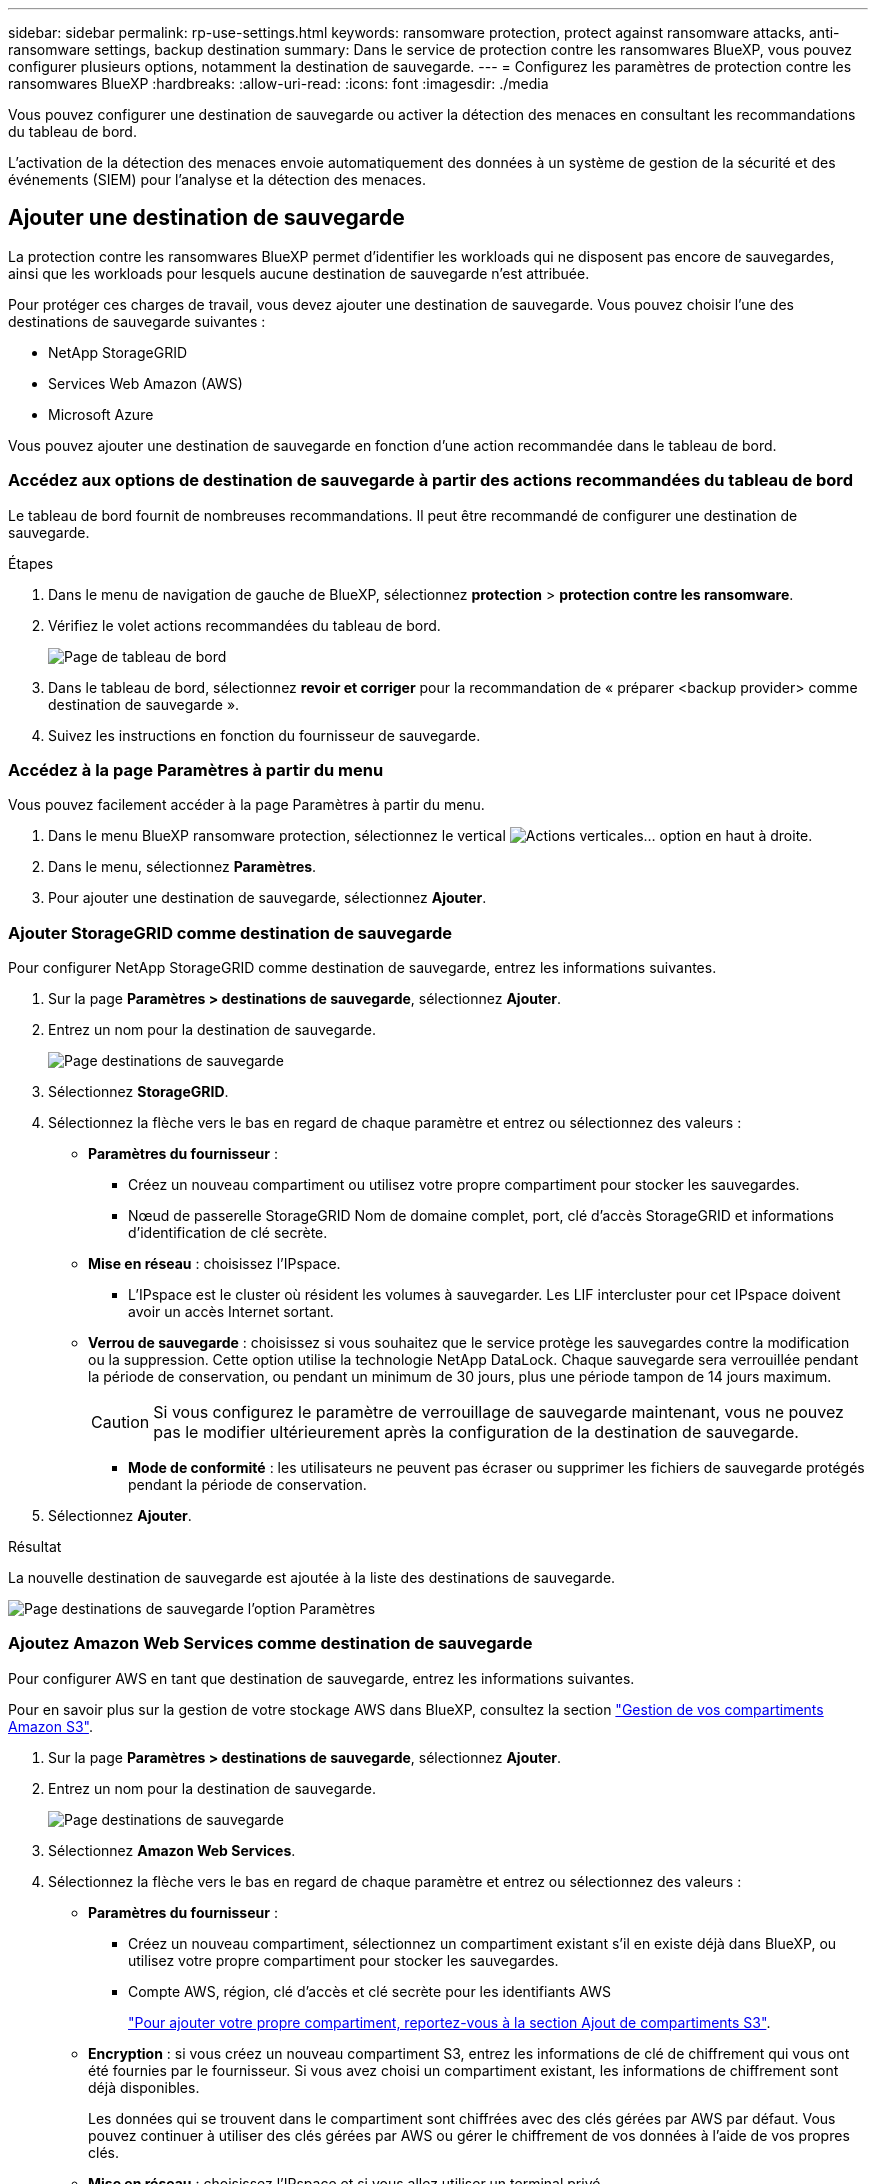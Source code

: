 ---
sidebar: sidebar 
permalink: rp-use-settings.html 
keywords: ransomware protection, protect against ransomware attacks, anti-ransomware settings, backup destination 
summary: Dans le service de protection contre les ransomwares BlueXP, vous pouvez configurer plusieurs options, notamment la destination de sauvegarde. 
---
= Configurez les paramètres de protection contre les ransomwares BlueXP
:hardbreaks:
:allow-uri-read: 
:icons: font
:imagesdir: ./media


[role="lead"]
Vous pouvez configurer une destination de sauvegarde ou activer la détection des menaces en consultant les recommandations du tableau de bord.

L'activation de la détection des menaces envoie automatiquement des données à un système de gestion de la sécurité et des événements (SIEM) pour l'analyse et la détection des menaces.



== Ajouter une destination de sauvegarde

La protection contre les ransomwares BlueXP permet d'identifier les workloads qui ne disposent pas encore de sauvegardes, ainsi que les workloads pour lesquels aucune destination de sauvegarde n'est attribuée.

Pour protéger ces charges de travail, vous devez ajouter une destination de sauvegarde. Vous pouvez choisir l'une des destinations de sauvegarde suivantes :

* NetApp StorageGRID
* Services Web Amazon (AWS)
* Microsoft Azure


Vous pouvez ajouter une destination de sauvegarde en fonction d'une action recommandée dans le tableau de bord.



=== Accédez aux options de destination de sauvegarde à partir des actions recommandées du tableau de bord

Le tableau de bord fournit de nombreuses recommandations. Il peut être recommandé de configurer une destination de sauvegarde.

.Étapes
. Dans le menu de navigation de gauche de BlueXP, sélectionnez *protection* > *protection contre les ransomware*.
. Vérifiez le volet actions recommandées du tableau de bord.
+
image:screen-dashboard.png["Page de tableau de bord"]

. Dans le tableau de bord, sélectionnez *revoir et corriger* pour la recommandation de « préparer <backup provider> comme destination de sauvegarde ».
. Suivez les instructions en fonction du fournisseur de sauvegarde.




=== Accédez à la page Paramètres à partir du menu

Vous pouvez facilement accéder à la page Paramètres à partir du menu.

. Dans le menu BlueXP ransomware protection, sélectionnez le vertical image:button-actions-vertical.png["Actions verticales"]... option en haut à droite.
. Dans le menu, sélectionnez *Paramètres*.
. Pour ajouter une destination de sauvegarde, sélectionnez *Ajouter*.




=== Ajouter StorageGRID comme destination de sauvegarde

Pour configurer NetApp StorageGRID comme destination de sauvegarde, entrez les informations suivantes.

. Sur la page *Paramètres > destinations de sauvegarde*, sélectionnez *Ajouter*.
. Entrez un nom pour la destination de sauvegarde.
+
image:screen-settings-backup-destination-azure.png["Page destinations de sauvegarde"]

. Sélectionnez *StorageGRID*.
. Sélectionnez la flèche vers le bas en regard de chaque paramètre et entrez ou sélectionnez des valeurs :
+
** *Paramètres du fournisseur* :
+
*** Créez un nouveau compartiment ou utilisez votre propre compartiment pour stocker les sauvegardes.
*** Nœud de passerelle StorageGRID Nom de domaine complet, port, clé d'accès StorageGRID et informations d'identification de clé secrète.


** *Mise en réseau* : choisissez l'IPspace.
+
*** L'IPspace est le cluster où résident les volumes à sauvegarder. Les LIF intercluster pour cet IPspace doivent avoir un accès Internet sortant.


** *Verrou de sauvegarde* : choisissez si vous souhaitez que le service protège les sauvegardes contre la modification ou la suppression. Cette option utilise la technologie NetApp DataLock. Chaque sauvegarde sera verrouillée pendant la période de conservation, ou pendant un minimum de 30 jours, plus une période tampon de 14 jours maximum.
+

CAUTION: Si vous configurez le paramètre de verrouillage de sauvegarde maintenant, vous ne pouvez pas le modifier ultérieurement après la configuration de la destination de sauvegarde.

+
*** *Mode de conformité* : les utilisateurs ne peuvent pas écraser ou supprimer les fichiers de sauvegarde protégés pendant la période de conservation.




. Sélectionnez *Ajouter*.


.Résultat
La nouvelle destination de sauvegarde est ajoutée à la liste des destinations de sauvegarde.

image:screen-settings-backup-destinations-list-azure.png["Page destinations de sauvegarde l'option Paramètres"]



=== Ajoutez Amazon Web Services comme destination de sauvegarde

Pour configurer AWS en tant que destination de sauvegarde, entrez les informations suivantes.

Pour en savoir plus sur la gestion de votre stockage AWS dans BlueXP, consultez la section https://docs.netapp.com/us-en/bluexp-setup-admin/task-viewing-amazon-s3.html["Gestion de vos compartiments Amazon S3"^].

. Sur la page *Paramètres > destinations de sauvegarde*, sélectionnez *Ajouter*.
. Entrez un nom pour la destination de sauvegarde.
+
image:screen-settings-backup-destination-azure.png["Page destinations de sauvegarde"]

. Sélectionnez *Amazon Web Services*.
. Sélectionnez la flèche vers le bas en regard de chaque paramètre et entrez ou sélectionnez des valeurs :
+
** *Paramètres du fournisseur* :
+
*** Créez un nouveau compartiment, sélectionnez un compartiment existant s'il en existe déjà dans BlueXP, ou utilisez votre propre compartiment pour stocker les sauvegardes.
*** Compte AWS, région, clé d'accès et clé secrète pour les identifiants AWS
+
https://docs.netapp.com/us-en/bluexp-s3-storage/task-add-s3-bucket.html["Pour ajouter votre propre compartiment, reportez-vous à la section Ajout de compartiments S3"^].



** *Encryption* : si vous créez un nouveau compartiment S3, entrez les informations de clé de chiffrement qui vous ont été fournies par le fournisseur. Si vous avez choisi un compartiment existant, les informations de chiffrement sont déjà disponibles.
+
Les données qui se trouvent dans le compartiment sont chiffrées avec des clés gérées par AWS par défaut. Vous pouvez continuer à utiliser des clés gérées par AWS ou gérer le chiffrement de vos données à l'aide de vos propres clés.

** *Mise en réseau* : choisissez l'IPspace et si vous allez utiliser un terminal privé.
+
*** L'IPspace est le cluster où résident les volumes à sauvegarder. Les LIF intercluster pour cet IPspace doivent avoir un accès Internet sortant.
*** Vous pouvez également choisir d'utiliser un terminal privé AWS (PrivateLink) que vous avez configuré précédemment.
+
Pour utiliser AWS PrivateLink, reportez-vous à la section https://docs.aws.amazon.com/AmazonS3/latest/userguide/privatelink-interface-endpoints.html["AWS PrivateLink pour Amazon S3"^].



** *Verrou de sauvegarde* : choisissez si vous souhaitez que le service protège les sauvegardes contre la modification ou la suppression. Cette option utilise la technologie NetApp DataLock. Chaque sauvegarde sera verrouillée pendant la période de conservation, ou pendant un minimum de 30 jours, plus une période tampon de 14 jours maximum.
+

CAUTION: Si vous configurez le paramètre de verrouillage de sauvegarde maintenant, vous ne pouvez pas le modifier ultérieurement après la configuration de la destination de sauvegarde.

+
*** *Mode gouvernance* : des utilisateurs spécifiques (avec l'autorisation s3:BypassGovernanceRetention) peuvent écraser ou supprimer des fichiers protégés pendant la période de conservation.
*** *Mode de conformité* : les utilisateurs ne peuvent pas écraser ou supprimer les fichiers de sauvegarde protégés pendant la période de conservation.




. Sélectionnez *Ajouter*.


.Résultat
La nouvelle destination de sauvegarde est ajoutée à la liste des destinations de sauvegarde.

image:screen-settings-backup-destinations-list-azure.png["Page destinations de sauvegarde l'option Paramètres"]



=== Ajoutez Microsoft Azure comme destination de sauvegarde

Pour configurer Azure en tant que destination de sauvegarde, entrez les informations suivantes.

Pour en savoir plus sur la gestion de vos identifiants Azure et de vos abonnements Marketplace dans BlueXP, reportez-vous à la section https://docs.netapp.com/us-en/bluexp-setup-admin/task-adding-azure-accounts.html["Gestion de vos identifiants Azure et de vos abonnements Marketplace"^].

. Sur la page *Paramètres > destinations de sauvegarde*, sélectionnez *Ajouter*.
. Entrez un nom pour la destination de sauvegarde.
+
image:screen-settings-backup-destination-azure.png["Page destinations de sauvegarde"]

. Sélectionnez *Azure*.
. Sélectionnez la flèche vers le bas en regard de chaque paramètre et entrez ou sélectionnez des valeurs :
+
** *Paramètres du fournisseur* :
+
*** Créez un nouveau compte de stockage, sélectionnez un compte existant s'il en existe déjà dans BlueXP ou utilisez votre propre compte de stockage pour stocker les sauvegardes.
*** Abonnement Azure, région et groupe de ressources pour les informations d'identification Azure
+
https://docs.netapp.com/us-en/bluexp-blob-storage/task-add-blob-storage.html["Si vous souhaitez utiliser votre propre compte de stockage, reportez-vous à la section Ajouter des comptes de stockage Azure Blob"^].



** *Cryptage* : si vous créez un nouveau compte de stockage, entrez les informations de clé de cryptage qui vous ont été fournies par le fournisseur. Si vous avez choisi un compte existant, les informations de chiffrement sont déjà disponibles.
+
Les données du compte sont chiffrées avec des clés gérées par Microsoft par défaut. Vous pouvez continuer à utiliser des clés gérées par Microsoft ou gérer le chiffrement de vos données à l'aide de vos propres clés.

** *Mise en réseau* : choisissez l'IPspace et si vous allez utiliser un terminal privé.
+
*** L'IPspace est le cluster où résident les volumes à sauvegarder. Les LIF intercluster pour cet IPspace doivent avoir un accès Internet sortant.
*** Si vous le souhaitez, vous pouvez également choisir d'utiliser un terminal privé Azure que vous avez précédemment configuré.
+
Pour utiliser Azure PrivateLink, reportez-vous à la section https://azure.microsoft.com/en-us/products/private-link/["Azure PrivateLink"^].



** *Verrou de sauvegarde* : choisissez si vous souhaitez que le service protège les sauvegardes contre la modification ou la suppression. Cette option utilise la technologie NetApp DataLock. Chaque sauvegarde sera verrouillée pendant la période de conservation, ou pendant un minimum de 30 jours, plus une période tampon de 14 jours maximum.
+

CAUTION: Si vous configurez le paramètre de verrouillage de sauvegarde maintenant, vous ne pouvez pas le modifier ultérieurement après la configuration de la destination de sauvegarde.

+
*** *Déverrouillé* : certains utilisateurs peuvent écraser ou supprimer des fichiers protégés pendant la période de conservation.
*** *Verrouillé* : les utilisateurs ne peuvent pas écraser ou supprimer les fichiers de sauvegarde protégés pendant la période de conservation. Cette option répond à la conformité réglementaire complète.




. Sélectionnez *Ajouter*.


.Résultat
La nouvelle destination de sauvegarde est ajoutée à la liste des destinations de sauvegarde.

image:screen-settings-backup-destinations-list-azure.png["Page destinations de sauvegarde l'option Paramètres"]



== Activer la détection des menaces

Vous pouvez envoyer automatiquement des données à un système de gestion de la sécurité et des événements (SIEM) pour l'analyse et la détection des menaces.

. Dans le menu de navigation de gauche de BlueXP, sélectionnez *protection* > *protection contre les ransomware*.
. Dans le menu BlueXP ransomware protection, sélectionnez le vertical image:button-actions-vertical.png["Actions verticales"]... option en haut à droite.
. Sélectionnez *Paramètres*.
+
La page Paramètres s'affiche.

+
image:screen-settings-threat-detection3.png["Page Paramètres"]

. Dans la page Paramètres, sélectionnez *connexion* dans le volet de connexion SIEM.
. Entrez les détails du serveur SIEM pour activer la détection des menaces.
. Sélectionnez *Activer*.
+
La page Paramètres affiche « connecté ».


